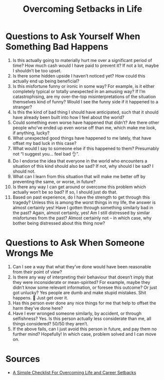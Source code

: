 :PROPERTIES:
:ID:       4c0ae418-55da-4809-a1d6-4c03a77f29e4
:END:
#+title: Overcoming Setbacks in Life

* Questions to Ask Yourself When Something Bad Happens

1. Is this actually going to materially hurt me over a significant period of
   time? How much cash would I have paid to prevent it? If not a lot, maybe I
   shouldn’t be too upset.
2. Is there some hidden upside I haven’t noticed yet? How could this actually
   end up being beneficial?
3. Is this misfortune funny or ironic in some way? For example, is it either
   completely typical or totally unexpected in an amusing way? If I’m
   catastrophising, are my over-the-top misinterpretations of the situation
   themselves kind of funny? Would I see the funny side if it happened to a
   stranger?
4. Is this the kind of bad thing I should have anticipated, such that it should
   have already been built into how I feel about the world?
5. Could something even worse have happened that didn’t? Are there other people
   who’ve ended up even worse off than me, which make me look, if anything,
   lucky?
6. What unexpected good things have happened to me lately, that have offset my
   bad luck in this case?
7. What would I say to someone else if this happened to them? Presumably not “I
   suggest you… feel bad 👌”.
8. Do I endorse the idea that everyone in the world who encounters a situation
   of this kind should also be sad? If not, why should I be sad? I should not.
9. What can I learn from this situation that will make me better off by
   preventing the same, or worse, in future?
10. Is there any way I can get around or overcome this problem which actually
    won’t be so bad? If so, I should just do that.
11. Based on past experience, do I have the strength to get through this
    tragedy? Unless this is among the worst things in my life, the answer is
    almost certainly yes! Have I gotten through something similarly bad in the
    past? Again, almost certainly, yes! Am I still distressed by similar
    misfortunes from the past? Almost certainly not – in which case, why bother
    being distressed about this thing now?

* Questions to Ask When Someone Wrongs Me

1. Can I see a way that what they’ve done would have been reasonable from their point of view?
2. Is there any way of interpreting their behaviour that doesn’t imply that they
   were inconsiderate or mean-spirited? For example, maybe they didn’t know some
   relevant information, or foresee this outcome? Or just got unlucky? Yes
   people are dumb and make stupid mistakes. Shit happens. 🤷 Just get over it.
3. Has this person ever done any nice things for me that help to offset the harm they’ve done here?
4. Have I ever wronged someone similarly, by accident, or through selfishness?
   Yes. Is this person actually less considerate than me, all things considered?
   50/50 they aren’t.
5. If the above fails, can I just avoid this person in future, and pay them no
   further mind? Hopefully! In which case, problem solved and I can move on.

* Sources
- [[https://80000hours.org/2018/12/dealing-with-setbacks/][A Simple Checklist For Overcoming Life and Career Setbacks]]
